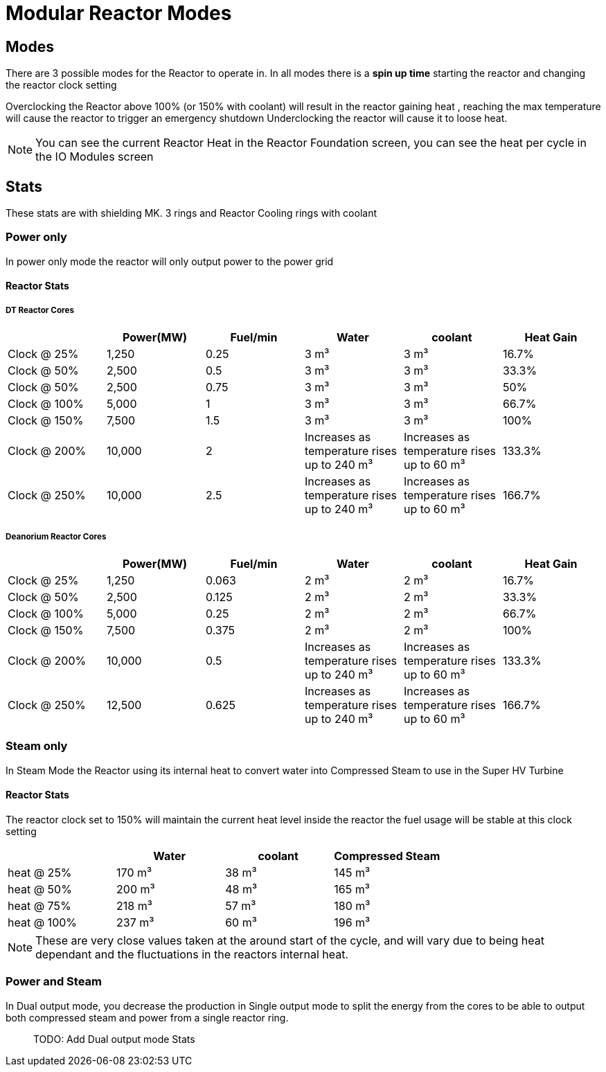 = Modular Reactor Modes

== Modes
There are 3 possible modes for the Reactor to operate in.
In all modes there is a *spin up time* starting the reactor and changing the reactor clock setting

Overclocking the Reactor above 100% (or 150% with coolant) will result in the reactor gaining heat , reaching the max temperature will cause the reactor to trigger an emergency shutdown
Underclocking the reactor will cause it to loose heat.

[NOTE]
====
You can see the current Reactor Heat in the Reactor Foundation screen, you can see the heat per cycle in the IO Modules screen
====

== Stats

These stats are with shielding MK. 3 rings and Reactor Cooling rings with coolant

=== Power only
In power only mode the reactor will only output power to the power grid

==== Reactor Stats

===== DT Reactor Cores

|===
| |Power(MW)|Fuel/min |Water |coolant |Heat Gain 

|Clock @ 25%
|1,250
|0.25
|3{nbsp}m³
|3{nbsp}m³
|16.7%

|Clock @ 50%
|2,500
|0.5
|3{nbsp}m³
|3{nbsp}m³
|33.3%

|Clock @ 50%
|2,500
|0.75
|3{nbsp}m³
|3{nbsp}m³
|50%

|Clock @ 100%
|5,000
|1
|3{nbsp}m³
|3{nbsp}m³
|66.7%

|Clock @ 150%
|7,500
|1.5
|3{nbsp}m³
|3{nbsp}m³
|100%

|Clock @ 200%
|10,000
|2
|Increases as temperature rises up to 240{nbsp}m³
|Increases as temperature rises up to 60{nbsp}m³
|133.3%

|Clock @ 250%
|10,000
|2.5
|Increases as temperature rises up to 240{nbsp}m³
|Increases as temperature rises up to 60{nbsp}m³
|166.7%
|===

===== Deanorium Reactor Cores        
|===
| |Power(MW)|Fuel/min |Water |coolant |Heat Gain

|Clock @ 25%
|1,250
|0.063
|2{nbsp}m³
|2{nbsp}m³
|16.7%

|Clock @ 50%
|2,500
|0.125
|2{nbsp}m³
|2{nbsp}m³
|33.3%

|Clock @ 100%
|5,000
|0.25
|2{nbsp}m³
|2{nbsp}m³
|66.7%

|Clock @ 150%
|7,500
|0.375
|2{nbsp}m³
|2{nbsp}m³
|100%

|Clock @ 200%
|10,000
|0.5
|Increases as temperature rises up to 240{nbsp}m³
|Increases as temperature rises up to 60{nbsp}m³
|133.3%

|Clock @ 250%
|12,500
|0.625
|Increases as temperature rises up to 240{nbsp}m³
|Increases as temperature rises up to 60{nbsp}m³
|166.7%
|===

=== Steam only
In Steam Mode the Reactor using its internal heat to convert water into Compressed Steam to use in the Super HV Turbine

==== Reactor Stats

The reactor clock set to 150% will maintain the current heat level inside the reactor the fuel usage will be stable at this clock setting

|===
| |Water |coolant |Compressed Steam

|heat @ 25%
|170{nbsp}m³
|38{nbsp}m³
|145{nbsp}m³

|heat @ 50%
|200{nbsp}m³
|48{nbsp}m³
|165{nbsp}m³

|heat @ 75%
|218{nbsp}m³
|57{nbsp}m³
|180{nbsp}m³

|heat @ 100%
|237{nbsp}m³
|60{nbsp}m³
|196{nbsp}m³
|===

[NOTE]
====
These are very close values taken at the around start of the cycle, and will vary due to being heat dependant and the fluctuations in the reactors internal heat.
====

=== Power and Steam

In Dual output mode, you decrease the production in Single output mode to split the energy from the cores to be able to output both compressed steam and power from a single reactor ring.

> TODO: Add Dual output mode Stats